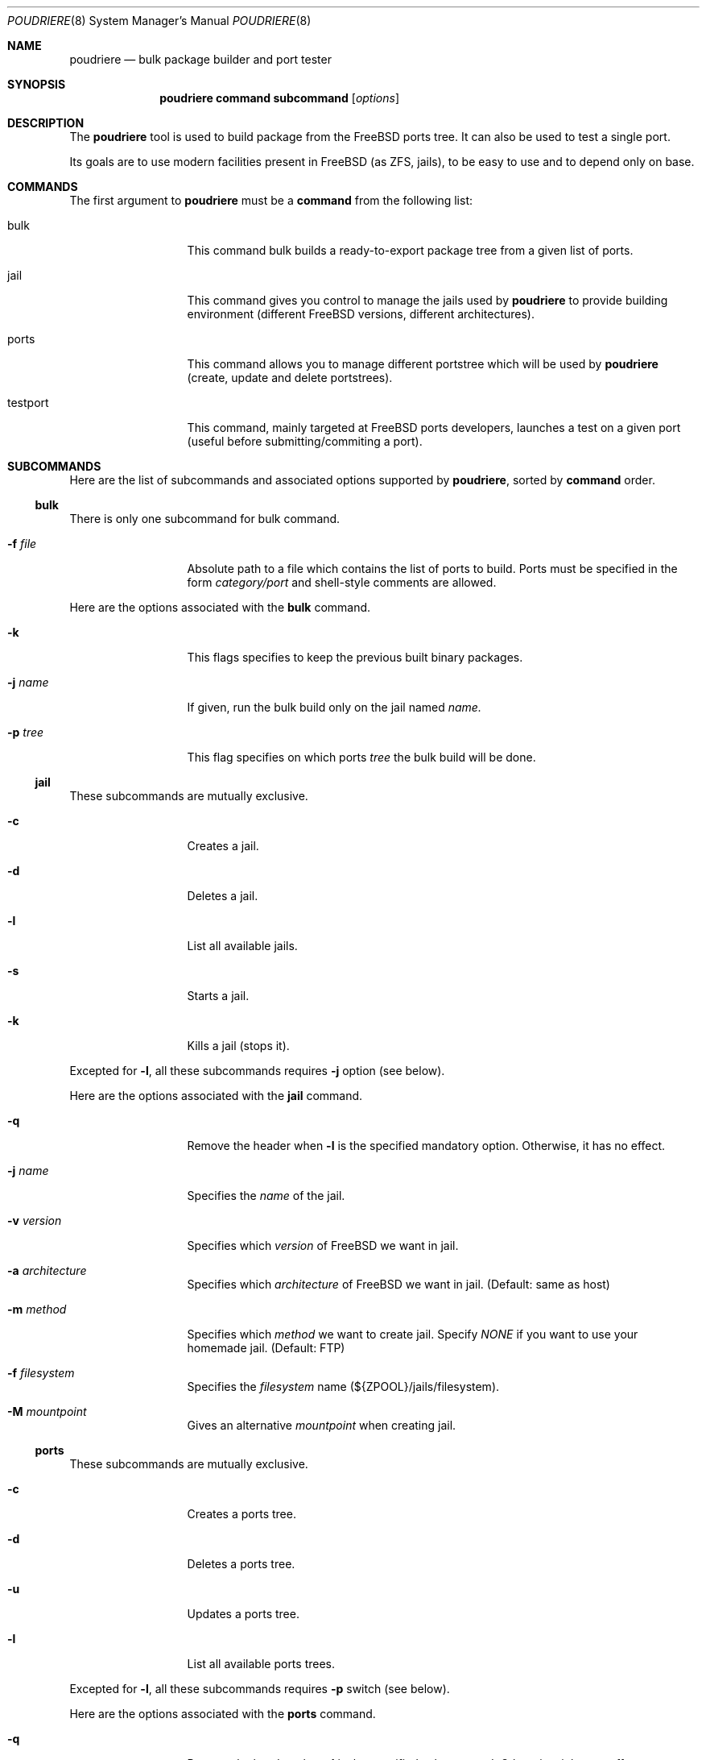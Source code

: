 .\" Copyright (c) [year] [your name]
.\" All rights reserved.
.\"
.\" Redistribution and use in source and binary forms, with or without
.\" modification, are permitted provided that the following conditions
.\" are met:
.\" 1. Redistributions of source code must retain the above copyright
.\"    notice, this list of conditions and the following disclaimer.
.\" 2. Redistributions in binary form must reproduce the above copyright
.\"    notice, this list of conditions and the following disclaimer in the
.\"    documentation and/or other materials provided with the distribution.
.\"
.\" THIS SOFTWARE IS PROVIDED BY THE AUTHOR AND CONTRIBUTORS ``AS IS'' AND
.\" ANY EXPRESS OR IMPLIED WARRANTIES, INCLUDING, BUT NOT LIMITED TO, THE
.\" IMPLIED WARRANTIES OF MERCHANTABILITY AND FITNESS FOR A PARTICULAR PURPOSE
.\" ARE DISCLAIMED.  IN NO EVENT SHALL THE AUTHOR OR CONTRIBUTORS BE LIABLE
.\" FOR ANY DIRECT, INDIRECT, INCIDENTAL, SPECIAL, EXEMPLARY, OR CONSEQUENTIAL
.\" DAMAGES (INCLUDING, BUT NOT LIMITED TO, PROCUREMENT OF SUBSTITUTE GOODS
.\" OR SERVICES; LOSS OF USE, DATA, OR PROFITS; OR BUSINESS INTERRUPTION)
.\" HOWEVER CAUSED AND ON ANY THEORY OF LIABILITY, WHETHER IN CONTRACT, STRICT
.\" LIABILITY, OR TORT (INCLUDING NEGLIGENCE OR OTHERWISE) ARISING IN ANY WAY
.\" OUT OF THE USE OF THIS SOFTWARE, EVEN IF ADVISED OF THE POSSIBILITY OF
.\" SUCH DAMAGE.
.\"
.\" $FreeBSD$
.\"
.\" Note: The date here should be updated whenever a non-trivial
.\" change is made to the manual page.
.Dd December 22, 2011
.Dt POUDRIERE 8
.Os FreeBSD
.Sh NAME
.Nm poudriere
.Nd bulk package builder and port tester
.Sh SYNOPSIS
.Nm
.Cm command
.Cm subcommand
.Op Ar options
.Sh DESCRIPTION
The
.Nm
tool is used to build package from the FreeBSD ports tree.
It can also be used to test a single port.
.Pp
Its goals are to use modern facilities present in FreeBSD (as ZFS,
jails), to be easy to use and to depend only on base.
.Sh COMMANDS
The first argument to
.Nm
must be a 
.Cm command
from the following list:
.Bl -tag -width "-f conffile"
.It bulk
This command bulk builds a ready-to-export package tree from a given
list of ports.
.It jail
This command gives you control to manage the jails used by
.Nm
to provide building environment (different FreeBSD versions, different
architectures).
.It ports
This command allows you to manage different portstree which will be used
by
.Nm
(create, update and delete portstrees).
.It testport
This command, mainly targeted at FreeBSD ports developers, launches a
test on a given port (useful before submitting/commiting a port).
.El
.Sh SUBCOMMANDS
Here are the list of subcommands and associated options supported by
.Nm ,
sorted by
.Cm command
order.
.Ss bulk
.Pp
There is only one subcommand for bulk command.
.Bl -tag -width "-f conffile"
.It Fl f Ar file
Absolute path to a file which contains the list of ports to build. Ports
must be specified in the form
.Ar category/port
and shell-style comments are allowed.
.El
.Pp
Here are the options associated with the
.Cm bulk
command.
.Bl -tag -width "-f conffile"
.It Fl k
This flags specifies to keep the previous built binary packages.
.It Fl j Ar name
If given, run the bulk build only on the jail named
.Ar name.
.It Fl p Ar tree
This flag specifies on which ports
.Ar tree
the bulk build will be done.
.El
.\" comment
.Ss jail
.Pp
These subcommands are mutually exclusive.
.Bl -tag -width "-f conffile"
.It Fl c
Creates a jail.
.It Fl d
Deletes a jail.
.It Fl l
List all available jails.
.It Fl s
Starts a jail.
.It Fl k
Kills a jail (stops it).
.El
.Pp
Excepted for
.Fl l ,
all these subcommands requires
.Fl j
option (see below).
.Pp
Here are the options associated with the
.Cm jail
command.
.Bl -tag -width "-f conffile"
.It Fl q
Remove the header when
.Fl l
is the specified mandatory option. Otherwise, it has no effect.
.It Fl j Ar name
Specifies the
.Ar name
of the jail.
.It Fl v Ar version
Specifies which
.Ar version
of FreeBSD we want in jail.
.It Fl a Ar architecture
Specifies which
.Ar architecture
of FreeBSD we want in jail. (Default: same as host)
.It Fl m Ar method
Specifies which
.Ar method
we want to create jail. Specify
.Ar NONE
if you want to use your homemade jail. (Default: FTP)
.It Fl f Ar filesystem
Specifies the
.Ar filesystem
name (${ZPOOL}/jails/filesystem).
.It Fl M Ar mountpoint
Gives an alternative
.Ar mountpoint
when creating jail.
.El
.\" PORTS
.Ss ports
.Pp
These subcommands are mutually exclusive.
.Bl -tag -width "-f conffile"
.It Fl c
Creates a ports tree.
.It Fl d
Deletes a ports tree.
.It Fl u
Updates a ports tree.
.It Fl l
List all available ports trees.
.El
.Pp
Excepted for
.Fl l ,
all these subcommands requires
.Fl p
switch (see below).
.Pp
Here are the options associated with the
.Cm ports
command.
.Bl -tag -width "-f conffile"
.It Fl q
Remove the header when
.Fl l
is the specified subcommand. Otherwise, it has no effect.
.It Fl p Ar name
Specifies the
.Ar name
of the ports tree we are working on.
.It Fl F
When used with
.Fl c ,
only create the needed ZFS file systems and directories, but do not
populate them.
.It Fl f Ar filesystem
Specifies the
.Ar filesystem
name (${ZPOOL}/jails/filesystem).
.It Fl M Ar mountpoint
Gives an alternative
.Ar mountpoint
when creating jail.
.El
.\" BLABLA TEST PORT
.Ss testport
.Pp
These subcommands are mutually exclusive.
.Bl -tag -width "-f conffile"
.It Fl d Ar path
Specifies on which port we work.
.It Fl o Ar origin
Specifies an origin in the ports tree
.El
.Pp
Here are the options associated with the
.Cm testport
command.
.Bl -tag -width "-f conffile"
.It Fl c
Run make config for the given port.
.It Fl j Ar name
Runs only inside the jail named
.Ar name .
.It Fl n
Do not use custom prefix.
.It Fl p Ar tree
Specifies on wich ports
.Ar trr
we work.
.El
.Sh ENVIRONMENT
The
.Nm
command does not use any
environment variable.
.Sh FILES
.Bl -tag -width ".Pa /usr/local/etc/poudriere.conf" -compact
.It Pa /usr/local/etc/poudriere.conf
See self-documented
.Ar /usr/local/etc/poudriere.conf.sample
for example.
.It Pa /usr/local/etc/poudriere.d
This directory contains
.Ar make.conf
files for your different jails.
.El
.Sh EXIT STATUS
.Ex -std
.\".Sh EXAMPLES
.\"The following is an example of a typical usage
.\"of the
.\".Nm
.\"command:
.\".Pp
.\".Dl "example -abc -d xyzzy /dev/null"
.\".Sh DIAGNOSTICS
.\"The command may fail for one of the following reasons:
.\".Bl -diag
.\".It "example error message"
.\"An example of an error message.
.\".It "another example error message."
.\"Self explanatory.
.\".El
.Sh COMPATIBILITY
The
.Nm
command must be used on a recent version of FreeBSD, i.e. a version
which has ZFS >= v15, and a zpool.
.\".Sh SEE ALSO
.\".Xr example 3 ,
.\".Xr example 4 ,
.\".Xr mdoc 7 ,
.\".Xr example 9
.\".Rs
.\".%A "A. B. Author"
.\".%T "Example RFC Title"
.\".%O RFC0000
.\".Re
.\".Rs
.\".%A "A. B. Author"
.\".%B "Example Book Title"
.\".%O ISBN-0-000-00000-0
.\".Re
.\".Rs
.\".%A "A. B. Author"
.\".%D "January 1997"
.\".%J "Example Journal Name"
.\".%T "Example Article Title"
.\".Re
.\".Sh STANDARDS
.\"If the command conforms to some standard, such as
.\".St -p1003.2
.\"or
.\".St -isoC ,
.\"it should be noted here.
.\".Sh HISTORY
.\"The
.\".Nm
.\"manual page example first appeared in
.\".Fx 2.2 .
.\".Pp
.\"Some other common
.\".Sx HISTORY
.\"section examples are:
.\".Pp
.\"The
.\".Nm
.\"manual page example first appeared in
.\".Bx 4.4 .
.\".Pp
.\"The
.\".Nm
.\"manual page example first appeared in
.\".At v6 .
.Sh AUTHORS
.An Baptiste Darroussin Aq bapt@freebsd.org
.Sh CONTRIBUTORS
.An Philippe Audeoud Aq jadawin@tuxaco.net
.An Freddy Dissaux Aq freddy.dsx@free.fr
.An Gregoire Doumergue Aq gdoumergue@veepee.com
.An Julien Laffaye Aq jlaffaye@FreeBSD.org
.An Mathieu Launay Aq mathieu@breatheless.net
.An Romain Tartiere Aq romain@blogreen.org
.\".Sh BUGS
.\"The actual code for this command is vaporware.
